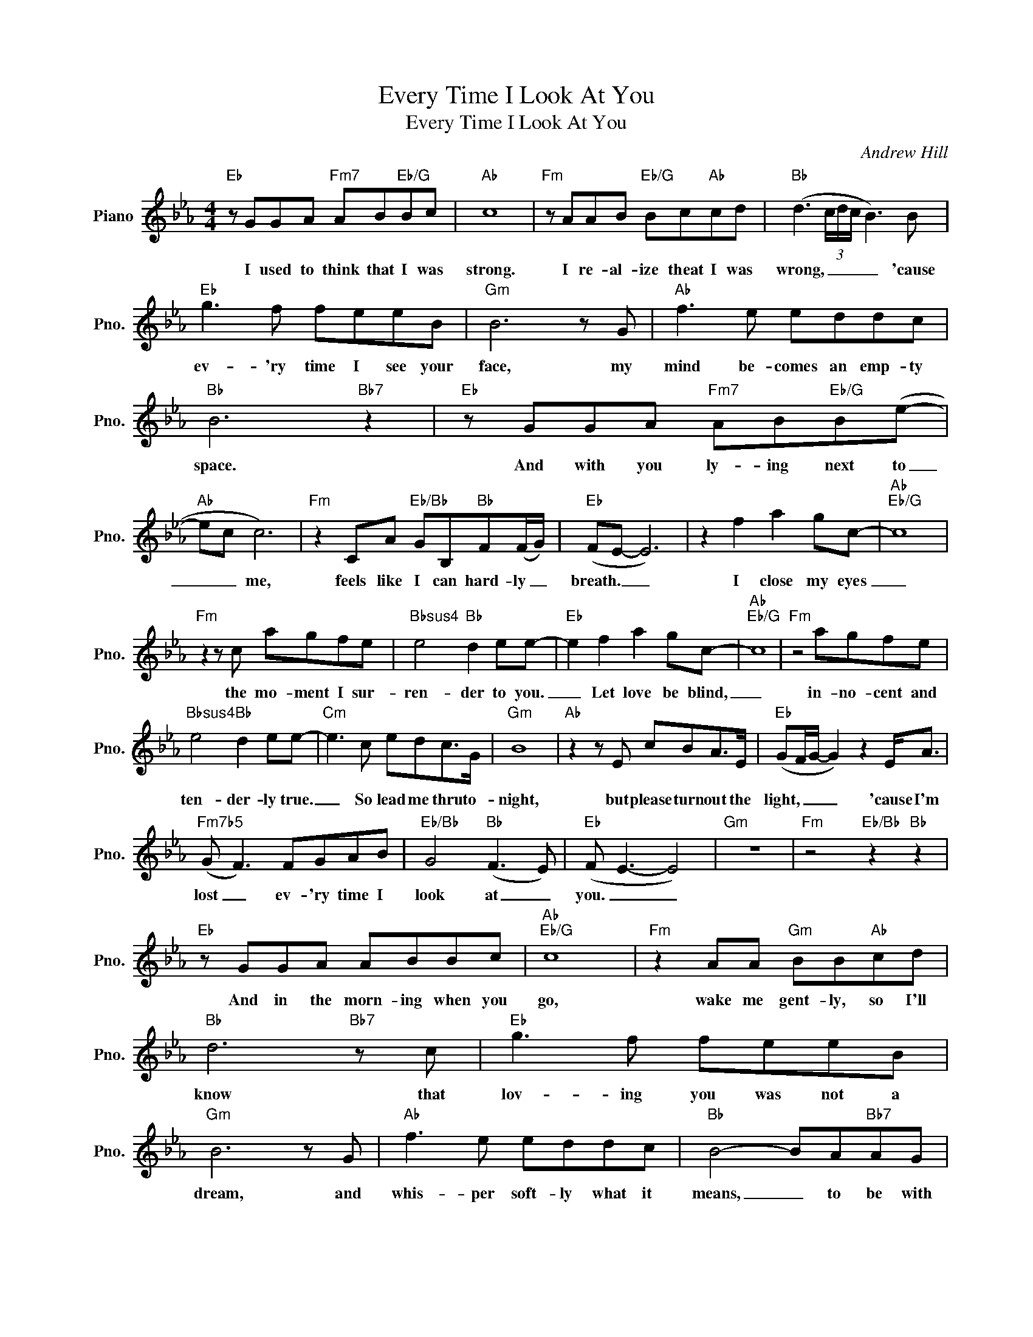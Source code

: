 X:1
T:Every Time I Look At You
T:Every Time I Look At You
C:Andrew Hill
Z:All Rights Reserved
L:1/8
M:4/4
K:Eb
V:1 treble nm="Piano" snm="Pno."
%%MIDI program 0
V:1
"Eb" z GGA"Fm7" AB"Eb/G"Bc |"Ab" c8 |"Fm" z AAB"Eb/G" Bc"Ab"cd |"Bb" (d3 (3c/d/c/ B3) B | %4
w: I used to think that I was|strong.|I re- al- ize theat I was|wrong, _ _ _ _ 'cause|
"Eb" g3 f feeB |"Gm" B6 z G |"Ab" f3 e eddc |"Bb" B6"Bb7" z2 |"Eb" z GGA"Fm7" AB"Eb/G"B(e- | %9
w: ev- 'ry time I see your|face, my|mind be- comes an emp- ty|space.|And with you ly- ing next to|
"Ab" ec c6) |"Fm" z2 CA"Eb/Bb" GB,"Bb"F(F/G/) |"Eb" (FE- E6) | z2 f2 a2 gc- |"Ab""Eb/G" c8 | %14
w: _ _ me,|feels like I can hard- ly _|breath. _ _|I close my eyes|_|
"Fm" z2 z c agfe |"Bbsus4" e4"Bb" d2 ee- |"Eb" e2 f2 a2 gc- |"Ab""Eb/G" c8 |"Fm" z4 agfe | %19
w: the mo- ment I sur-|ren- der to you.|_ Let love be blind,|_|in- no- cent and|
"Bbsus4" e4"Bb" d2 ee- |"Cm" e3 c edc>G |"Gm" B8 |"Ab" z2 z E cBA>E |"Eb" (GF/G/- G2) z2 E<A | %24
w: ten- der- ly true.|_ So lead me thru to-|night,|but please turn out the|light, _ _ _ 'cause I'm|
"Fm7b5" (G F3) FGAB |"Eb/Bb" G4"Bb" (F3 E) |"Eb" (F E3- E4) |"Gm" z8 |"Fm" z4"Eb/Bb" z2"Bb" z2 | %29
w: lost _ ev- 'ry time I|look at _|you. _ _|||
"Eb" z GGA ABBc |"Ab""Eb/G" c8 |"Fm" z2 AA"Gm" BB"Ab"cd |"Bb" d6"Bb7" z c |"Eb" g3 f feeB | %34
w: And in the morn- ing when you|go,|wake me gent- ly, so I'll|know that|lov- ing you was not a|
"Gm" B6 z G |"Ab" f3 e eddc |"Bb" B4- BA"Bb7"AG |"Eb" GGGA"Fm7" AB"Eb/G"Be- |"Ab" e(A/G/ A4) z2 | %39
w: dream, and|whis- per soft- ly what it|means, _ to be with|me. Then, ev- 'ry mo- ment we're a-|* part _ _|
"Fm" z AAA"Eb/Bb" B"Bb7" B2 F |"Eb" GE- E6 | z2 f2 a2 gc- |"Ab""Eb/G" c8- |"Fm" c2 z c agfe | %44
w: will be a life- time to|my heart. _|I close my eyes|_|* the mo- ment I sur-|
"Bbsus4" e4"Bb" d2 ee- |"Eb" e2 f2 a2 gc- |"Ab""Eb/G" c8- |"Fm" c2 z2 agfe | %48
w: ren- der to you.|_ Let love be blind,|_|* in- no- cent and|
"Bbsus4" e4"Bb" d2 ee- |"Cm" e3 c edc>G |"Gm" B6 z E |"Ab" c2 z2 cBA>E |"Eb" (GF/G/- G2- G>)EA(G | %53
w: ten- der- ly true.|_ So lead me thru to-|night, but|please, please turn out the|light, _ _ _ _ 'cause I'm lost|
"Abm6" F4) FGAB |"Bb" G4"Bb7" (F3 E) |"Cm" G6 z2 |"Fm" F2 z2 FGAB |"Abm6" =B4"Bb7b9" (d2 e2) | %58
w: _ ev- 'ry time I|look at _|you.|Lost ev- 'ry time I|look at _|
"Eb" e8- | e8 |] %60
w: you.|_|

